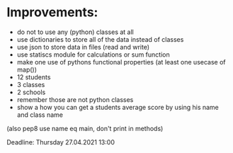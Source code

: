 
* Improvements:
- do not to use any (python) classes at all
- use dictionaries to store all of the data instead of classes
- use json to store data in files (read and write)
- use statiscs module for calculations or sum function
- make one use of pythons functional properties (at least one usecase of map())
- 12 students
- 3 classes
- 2 schools
- remember those are not python classes
- show a how you can get a students average score by using his name and class name
(also pep8 use name eq main, don't print in methods)

Deadline: Thursday 27.04.2021 13:00
